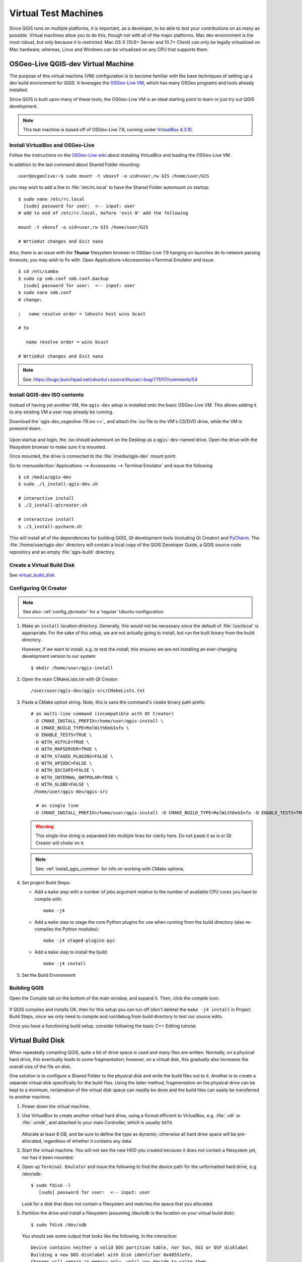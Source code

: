 .. _virtual_machines:

*********************
Virtual Test Machines
*********************

Since QGIS runs on multiple platforms, it is important, as a developer, to be
able to test your contributions on as many as possible. Virtual machines allow
you to do this, though not with all of the major platforms. Mac dev environment
is the most robust, but only because it is restricted. Mac OS X (10.6+ Server
and 10.7+ Client) can only be  legally virtualized on Mac hardware; whereas,
Linux and Windows can be  virtualized on any CPU that supports them.

.. _osgeolive_vm:

OSGeo-Live QGIS-dev Virtual Machine
===================================

The purpose of this virtual machine (VM) configuration is to become familiar
with the base techniques of setting up a dev build environment for QGIS. It
leverages the `OSGeo-Live VM`_, which has many OSGeo programs and tools already
installed.

Since QGIS is built upon many of these tools, the OSGeo-Live VM is an ideal
starting point to learn or just try out QGIS development.

.. _OSGeo-Live VM: http://live.osgeo.org

.. note::

    This test machine is based off of OSGeo-Live 7.9,
    running under `VirtualBox 4.3.10 <https://www.virtualbox.org>`_.

Install VirtualBox and OSGeo-Live
---------------------------------

Follow the instructions on the `OSGeo-Live wiki`_ about installing VirtualBox
and loading the OSGeo-Live VM.

.. _OSGeo-Live wiki: http://live.osgeo.org/en/quickstart/virtualization_quickstart.html

In addition to the last command about Shared Folder mounting::

    user@osgeolive:~$ sudo mount -t vboxsf -o uid=user,rw GIS /home/user/GIS

you may wish to add a line to :file:`/etc/rc.local` to have the Shared Folder
automount on startup::

    $ sudo nano /etc/rc.local
      [sudo] password for user:  <-- input: user
    # add to end of /etc/rc.local, before 'exit 0' add the following

    mount -t vboxsf -o uid=user,rw GIS /home/user/GIS

    # WrtieOut changes and Exit nano

Also, there is an issue with the **Thunar** filesystem browser in OSGeo-Live 7.9
hanging on launches do to network parsing timeouts; you may wish to fix with.
Open Applications->Accessories->Terminal Emulator and issue::

    $ cd /etc/samba
    $ sudo cp smb.conf smb.conf.backup
      [sudo] password for user:  <-- input: user
    $ sudo nano smb.conf
    # change:

    ;   name resolve order = lmhosts host wins bcast

    # to

       name resolve order = wins bcast

    # WrtieOut changes and Exit nano

.. note::

   See: https://bugs.launchpad.net/ubuntu/+source/thunar/+bug/775117/comments/54

Install QGIS-dev ISO contents
-----------------------------

Instead of having yet another VM, the ``qgis-dev`` setup is installed onto the
basic OSGeo-Live VM. This allows adding it to any existing VM a user may already
be running.

Download the `qgis-dev_osgeolive-79.iso <>`_ and attach the .iso file to the
VM's CD/DVD drive, while the VM is *powered down*.

.. figure:: /static/developer_guide/virtual_machines/qgis-dev_attach-iso.png
    :align: center
    :width: 50em


Upon startup and login, the .iso should automount on the Desktop as a
``qgis-dev``-named drive. Open the drive with the filesystem browser to make
sure it is mounted.

Once mounted, the drive is connected to the :file:`/media/qgis-dev` mount point.

Go to :menuselection:`Applications --> Accessories --> Terminal Emulator` and
issue the following::

    $ cd /media/qgis-dev
    $ sudo ./1_install-qgis-dev.sh

    # interactive install
    $ ./2_install-qtcreator.sh

    # interactive install
    $ ./3_install-pycharm.sh

This will install all of the dependencies for building QGIS, Qt development
tools (including Qt Creator) and `PyCharm`_. The :file:`/home/user/qgis-dev`
directory will contain a local copy of the QGIS Developer Guide, a QGIS source
code repository and an empty :file:`qgis-build` directory.

.. _PyCharm: https://www.jetbrains.com/pycharm/

Create a Virtual Build Disk
---------------------------

See virtual_build_disk_.

Configuring Qt Creator
----------------------

.. note::

    See also: :ref:`config_qtcreator` for a 'regular' Ubuntu configuration.

#. Make an ``install`` location directory. Generally, this would not be
   necessary since the default of :file:`/usr/local` is appropriate. For the
   sake of this setup, we are not actually going to install, but run the built
   binary from the build directory.

   However, if we want to install, e.g. to test the install, this ensures we are
   not installing an ever-changing development version to our system::

       $ mkdir /home/user/qgis-install

#. Open the main CMakeLists.txt with Qt Creator::

       /user/user/qgis-dev/qgis-src/CMakeLists.txt

#. Paste a CMake option string. Note, this is sans the command's ``cmake``
   binary path prefix::

      # as multi-line command (incompatible with Qt Creator)
       -D CMAKE_INSTALL_PREFIX=/home/user/qgis-install \
       -D CMAKE_BUILD_TYPE=RelWithDebInfo \
       -D ENABLE_TESTS=TRUE \
       -D WITH_ASTYLE=TRUE \
       -D WITH_MAPSERVER=TRUE \
       -D WITH_STAGED_PLUGINS=FALSE \
       -D WITH_APIDOC=FALSE \
       -D WITH_QSCIAPI=FALSE \
       -D WITH_INTERNAL_QWTPOLAR=TRUE \
       -D WITH_GLOBE=FALSE \
       /home/user/qgis-dev/qgis-src

        # as single line
       ﻿-D CMAKE_INSTALL_PREFIX=/home/user/qgis-install -D CMAKE_BUILD_TYPE=RelWithDebInfo -D ENABLE_TESTS=TRUE -D WITH_ASTYLE=TRUE -D WITH_MAPSERVER=TRUE -D WITH_STAGED_PLUGINS=FALSE -D WITH_APIDOC=FALSE -D WITH_QSCIAPI=FALSE -D WITH_INTERNAL_QWTPOLAR=TRUE -D WITH_GLOBE=FALSE /home/user/qgis-dev/qgis-src

   .. warning::

      This single-line string is separated into multiple lines for clarity here.
      Do not paste it as is or Qt Creator will choke on it.

   .. note::

      See: :ref:`install_qgis_common` for info on working with CMake options.

#. Set project Build Steps:

   * Add a ``make`` step with a number of jobs argument relative to the number
     of available CPU cores you have to compile with::

         make -j4

   * Add a ``make`` step to stage the core Python plugins for use when running
     from the build directory (also re-compiles the Python modules)::

        make -j4 staged-plugins-pyc

   * Add a ``make`` step to install the build::

         make -j4 install

#. Set the Build Environment

Building QGIS
-------------

Open the Compile tab on the bottom of the main window, and expand it. Then,
click the compile icon:

.. figure:: /static/developer_guide/configuring_tools/qtcreator_08.jpeg
   :align: center

If QGIS compiles and installs OK, then for this setup you can tun off (don't
delete) the ``make -j4 install`` in Project Build Steps, since we only need to
compile and run/debug from build directory to test our source edits.

Once you have a functioning build setup, consider following the basic C++ Editing
tutorial.

.. _virtual_build_disk:

Virtual Build Disk
==================

When repeatedly compiling QGIS, quite a bit of drive space is used and many
files are written. Normally, on a physical hard drive, this eventually leads to
some fragmentation; however, on a virtual disk, this gradually also increases
the overall size of the file on disk.

One solution is to configure a Shared Folder to the physical disk and write the
build files out to it. Another is to create a separate virtual disk specifically
for the build files. Using the latter method, fragmentation on the physical
drive can be kept to a minimum, reclamation of the virtual disk space can
readily be done and the build files can easily be transferred to another
machine.

#. Power down the virtual machine.

#. Use VirtualBox to create another virtual hard drive, using a format efficient
   to VirtualBox, e.g. :file:`.vdi` or :file:`.vmdk`, and attached to your main
   Controller, which is usually ``SATA``.

   .. figure:: /static/developer_guide/virtual_machines/qgis-dev_add-build-hdd.png
       :align: center
       :width: 50em

   Allocate at least 8 GB, and be sure to define the type as dynamic; otherwise
   all hard drive space will be pre-allocated, regardless of whether it contains
   any data.

#. Start the virtual machine. You will not see the new HDD you created because
   it does not contain a filesystem yet, nor has it been mounted.

#. Open up ``Terminal Emulator`` and issue the following to find the device
   path for the unformatted hard drive, e.g. /dev/sdb::

       $ sudo fdisk -l
          [sudo] password for user:  <-- input: user

   Look for a disk that does not contain a filesystem and matches the space that
   you allocated.

#. Partition the drive and install a filesystem (assuming /dev/sdb is the
   location on your virtual build disk)::

       $ sudo fdisk /dev/sdb

   You should see some output that looks like the following. In the interactive::

        Device contains neither a valid DOS partition table, nor Sun, SGI or OSF disklabel
        Building a new DOS disklabel with disk identifier 0x48551efe.
        Changes will remain in memory only, until you decide to write them.
        After that, of course, the previous content won't be recoverable.

        Warning: invalid flag 0x0000 of partition table 4 will be corrected by w(rite)

        Command (m for help): p  <-- enter p for properties

        Disk /dev/sdb: 10.7 GB, 10737418240 bytes
        255 heads, 63 sectors/track, 1305 cylinders, total 20971520 sectors
        Units = sectors of 1 * 512 = 512 bytes
        Sector size (logical/physical): 512 bytes / 512 bytes
        I/O size (minimum/optimal): 512 bytes / 512 bytes
        Disk identifier: 0x48551efe

           Device Boot      Start         End      Blocks   Id  System

        Command (m for help): n   <-- enter n for partition
        Partition type:
           p   primary (0 primary, 0 extended, 4 free)
           e   extended
        Select (default p): p   <-- enter p for primary
        Partition number (1-4, default 1): 1
        First sector (2048-20971519, default 2048):  <-- use default
        Using default value 2048
        Last sector, +sectors or +size{K,M,G} (2048-20971519, default 20971519):  <-- use default
        Using default value 20971519

        Command (m for help): p  <-- enter p for properties agian to verify

        Disk /dev/sdb: 10.7 GB, 10737418240 bytes
        255 heads, 63 sectors/track, 1305 cylinders, total 20971520 sectors
        Units = sectors of 1 * 512 = 512 bytes
        Sector size (logical/physical): 512 bytes / 512 bytes
        I/O size (minimum/optimal): 512 bytes / 512 bytes
        Disk identifier: 0x48551efe

           Device Boot      Start         End      Blocks   Id  System
        /dev/sdb1            2048    20971519    10484736   83  Linux

        Command (m for help): w  <-- enter w to write the partition table
        The partition table has been altered!

        Calling ioctl() to re-read partition table.
        Syncing disks.

#. Format the new partition with a ``ext4`` filesystem (assuming
   :file:`/dev/sdb1` is your partition path)::

       $ sudo mkfs -t ext4 /dev/sdb1

#. Make a mount point for mounting the new filesystem::

       $ sudo mkdir /media/qgis-build

#. Ensure the OSGeo-Live user has read-write access to the disk and mount point,
   e.g. set user:user as owner::

       $ sudo chown -R user:user /dev/sdb1
       $ sudo chown -R user:user /media/qgis-build

#. Add a label for the disk (make sure its not mounted)::

       sudo e2label /dev/sdb1 qgis-build

#. Find the UUID for volume. This is a unique identifier that will ensure correct
   mounting every time::

       $ sudo blkid

#. Edit /etc/fstab to automount drive on startup::

       $ sudo nano /etc/fstab

   And add the following lines to end of file (use your volume's UUID)::

       # qgis-build
       UUID=a5206def-d6dc-4b8c-bae3-6cb2797ea8bd /media/qgis-build ext4 defaults 0 0

#. Reboot the virtual machine.

Your virtual build drive should now be available at :file:`/media/qgis-build`.
You may wish to add it to the filesystem browser's sidebar for quick access.

